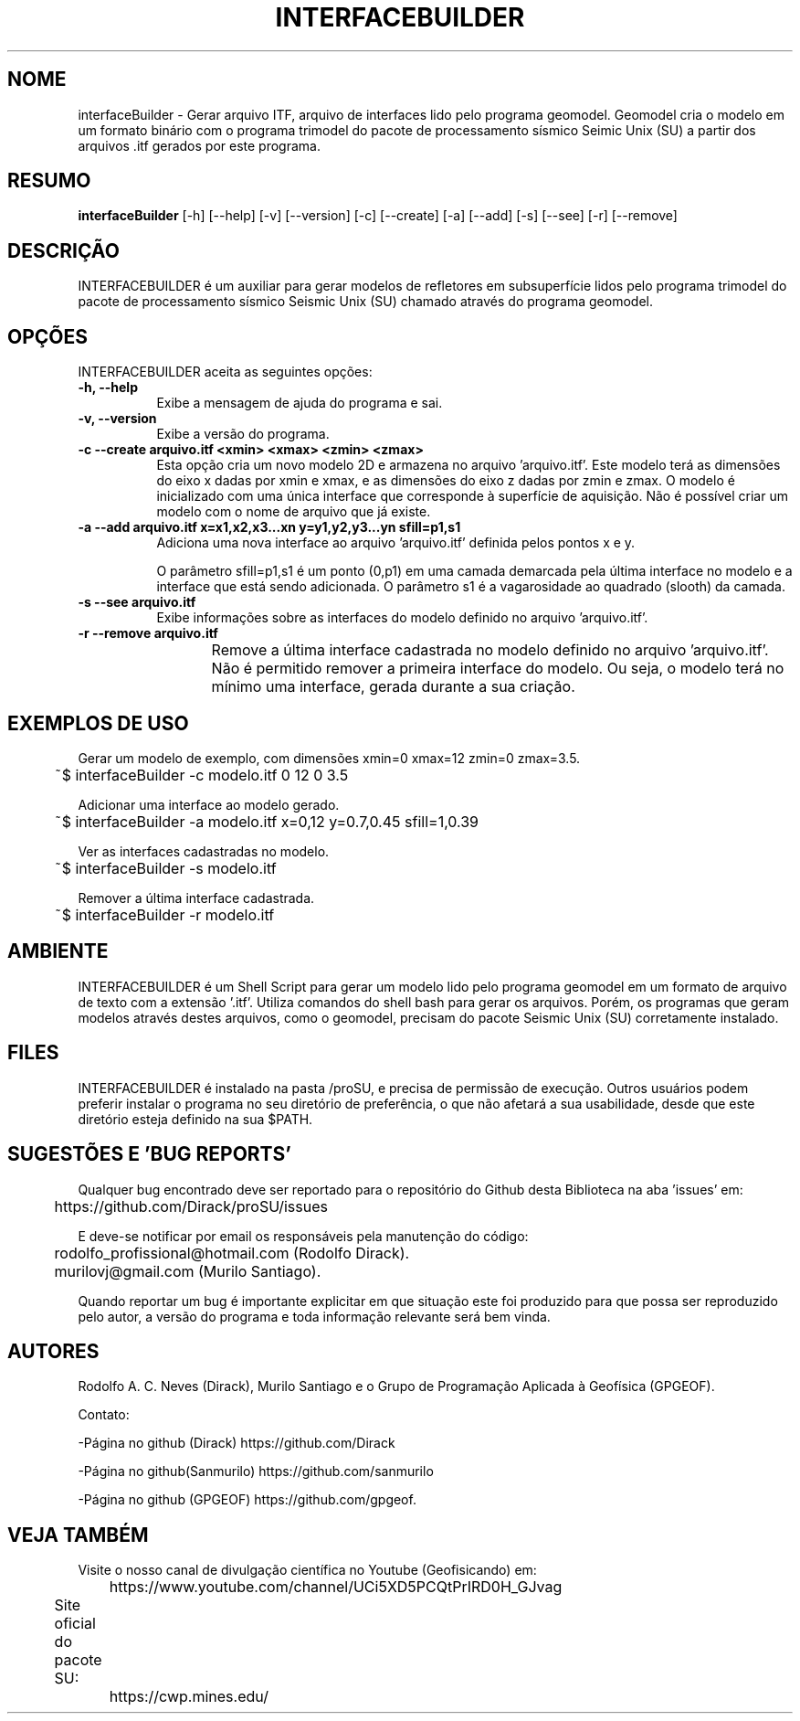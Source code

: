 .TH INTERFACEBUILDER 1 "03 ABR 2020" "Versão 1.0" "INTERFACEBUILDER Manual de uso"

.SH NOME
interfaceBuilder - Gerar arquivo ITF, arquivo de interfaces lido pelo programa geomodel.
Geomodel cria o modelo em um formato binário com o programa trimodel do pacote de processamento 
sísmico Seimic Unix (SU) a partir dos arquivos .itf gerados por este programa.

.SH RESUMO
.B interfaceBuilder
[\-h] [\-\-help] [-v] [\-\-version] [\-c] [\-\-create] [\-a] [\-\-add]
[\-s] [\-\-see] [\-r] [\-\-remove]

.SH DESCRIÇÃO
.PP
INTERFACEBUILDER é um auxiliar para gerar modelos de refletores em subsuperfície
lidos pelo programa trimodel do pacote de processamento sísmico Seismic Unix (SU)
chamado através do programa geomodel.

.SH OPÇÕES
INTERFACEBUILDER aceita as seguintes opções:
.TP 8
.B  \-h, \-\-help
Exibe a mensagem de ajuda do programa e sai.
.TP 8
.B \-v, \-\-version
Exibe a versão do programa.
.TP 8
.B \-c \-\-create arquivo.itf <xmin> <xmax> <zmin> <zmax>
Esta opção cria um novo modelo 2D e armazena no arquivo 'arquivo.itf'.
Este modelo terá as dimensões do eixo x dadas por
xmin e xmax, e as dimensões do eixo z dadas por zmin e zmax.
O modelo é inicializado com uma única interface que corresponde à superfície
de aquisição. Não é possível criar um modelo com o nome de arquivo que já existe.

.TP 8
.B \-a \-\-add arquivo.itf x=x1,x2,x3...xn y=y1,y2,y3...yn sfill=p1,s1
Adiciona uma nova interface ao arquivo 'arquivo.itf' definida pelos pontos
x e y.

O parâmetro sfill=p1,s1 é um ponto (0,p1) em uma camada demarcada pela
última interface no modelo e a interface que está sendo adicionada.
O parâmetro s1 é a vagarosidade ao quadrado (slooth) da camada.

.TP 8
.B \-s \-\-see arquivo.itf
Exibe informações sobre as interfaces do modelo definido no arquivo 'arquivo.itf'.

.TP 8
.B \-r \-\-remove arquivo.itf
Remove a última interface cadastrada no modelo definido no arquivo 'arquivo.itf'.
Não é permitido remover a primeira interface do modelo. Ou seja, o modelo terá no
mínimo uma interface, gerada durante a sua criação.
	
.SH EXEMPLOS DE USO
.PP
Gerar um modelo de exemplo, com dimensões xmin=0 xmax=12 zmin=0 zmax=3.5.

	~$ interfaceBuilder -c modelo.itf 0 12 0 3.5

.PP
Adicionar uma interface ao modelo gerado.

	~$ interfaceBuilder -a modelo.itf x=0,12 y=0.7,0.45 sfill=1,0.39

.PP
Ver as interfaces cadastradas no modelo.

	~$ interfaceBuilder -s modelo.itf

.PP
Remover a última interface cadastrada.

	~$ interfaceBuilder -r modelo.itf

.SH AMBIENTE
INTERFACEBUILDER é um Shell Script para gerar um modelo lido pelo programa geomodel
em um formato de arquivo de texto com a extensão '.itf'.
Utiliza comandos do shell bash para gerar os arquivos. Porém,
os programas que geram modelos através destes arquivos, como o geomodel,
precisam do pacote Seismic Unix (SU) corretamente instalado. 

.SH FILES
INTERFACEBUILDER é instalado na pasta /proSU, e precisa de permissão de execução.
Outros usuários podem preferir instalar o programa no seu diretório de preferência, o que
não afetará a sua usabilidade, desde que este diretório esteja definido na sua $PATH.

.SH SUGESTÕES E 'BUG REPORTS'
Qualquer bug encontrado deve ser reportado para o repositório do
Github desta Biblioteca na aba 'issues' em:

	https://github.com/Dirack/proSU/issues

E deve-se notificar por email os responsáveis pela manutenção do código:

	rodolfo_profissional@hotmail.com (Rodolfo Dirack).

	murilovj@gmail.com (Murilo Santiago).

Quando reportar um bug é importante explicitar em que situação este foi produzido
para que possa ser reproduzido pelo autor, a versão do programa e toda informação
relevante será bem vinda.

.SH AUTORES
Rodolfo A. C. Neves (Dirack), Murilo Santiago e o Grupo de Programação Aplicada à Geofísica (GPGEOF).

Contato:

-Página no github (Dirack) https://github.com/Dirack

-Página no github(Sanmurilo) https://github.com/sanmurilo

-Página no github (GPGEOF) https://github.com/gpgeof.

.SH VEJA TAMBÉM
Visite o nosso canal de divulgação científica no Youtube (Geofisicando) em:

	https://www.youtube.com/channel/UCi5XD5PCQtPrIRD0H_GJvag

Site oficial do pacote SU:
	
	https://cwp.mines.edu/
